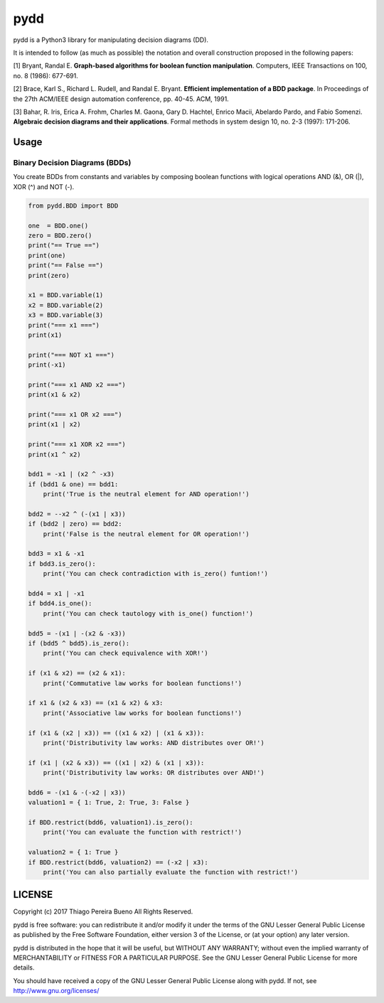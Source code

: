 pydd
====

pydd is a Python3 library for manipulating decision diagrams (DD).

It is intended to follow (as much as possible) the notation and overall
construction proposed in the following papers:

[1] Bryant, Randal E. **Graph-based algorithms for boolean function
manipulation**. Computers, IEEE Transactions on 100, no. 8 (1986):
677-691.

[2] Brace, Karl S., Richard L. Rudell, and Randal E. Bryant. **Efficient
implementation of a BDD package**. In Proceedings of the 27th ACM/IEEE
design automation conference, pp. 40-45. ACM, 1991.

[3] Bahar, R. Iris, Erica A. Frohm, Charles M. Gaona, Gary D. Hachtel,
Enrico Macii, Abelardo Pardo, and Fabio Somenzi. **Algebraic decision
diagrams and their applications**. Formal methods in system design 10,
no. 2-3 (1997): 171-206.

Usage
-----

Binary Decision Diagrams (BDDs)
~~~~~~~~~~~~~~~~~~~~~~~~~~~~~~~

You create BDDs from constants and variables by composing boolean
functions with logical operations AND (&), OR (\|), XOR (^) and NOT (-).

.. code:: python

    from pydd.BDD import BDD

    one  = BDD.one()
    zero = BDD.zero()
    print("== True ==")
    print(one)
    print("== False ==")
    print(zero)

    x1 = BDD.variable(1)
    x2 = BDD.variable(2)
    x3 = BDD.variable(3)
    print("=== x1 ===")
    print(x1)

    print("=== NOT x1 ===")
    print(-x1)

    print("=== x1 AND x2 ===")
    print(x1 & x2)

    print("=== x1 OR x2 ===")
    print(x1 | x2)

    print("=== x1 XOR x2 ===")
    print(x1 ^ x2)

    bdd1 = -x1 | (x2 ^ -x3)
    if (bdd1 & one) == bdd1:
        print('True is the neutral element for AND operation!')

    bdd2 = --x2 ^ (-(x1 | x3))
    if (bdd2 | zero) == bdd2:
        print('False is the neutral element for OR operation!')

    bdd3 = x1 & -x1
    if bdd3.is_zero():
        print('You can check contradiction with is_zero() funtion!')

    bdd4 = x1 | -x1
    if bdd4.is_one():
        print('You can check tautology with is_one() function!')

    bdd5 = -(x1 | -(x2 & -x3))
    if (bdd5 ^ bdd5).is_zero():
        print('You can check equivalence with XOR!')

    if (x1 & x2) == (x2 & x1):
        print('Commutative law works for boolean functions!')

    if x1 & (x2 & x3) == (x1 & x2) & x3:
        print('Associative law works for boolean functions!')

    if (x1 & (x2 | x3)) == ((x1 & x2) | (x1 & x3)):
        print('Distributivity law works: AND distributes over OR!')

    if (x1 | (x2 & x3)) == ((x1 | x2) & (x1 | x3)):
        print('Distributivity law works: OR distributes over AND!')

    bdd6 = -(x1 & -(-x2 | x3))
    valuation1 = { 1: True, 2: True, 3: False }

    if BDD.restrict(bdd6, valuation1).is_zero():
        print('You can evaluate the function with restrict!')

    valuation2 = { 1: True }
    if BDD.restrict(bdd6, valuation2) == (-x2 | x3):
        print('You can also partially evaluate the function with restrict!')

LICENSE
-------

Copyright (c) 2017 Thiago Pereira Bueno All Rights Reserved.

pydd is free software: you can redistribute it and/or modify it under
the terms of the GNU Lesser General Public License as published by the
Free Software Foundation, either version 3 of the License, or (at your
option) any later version.

pydd is distributed in the hope that it will be useful, but WITHOUT ANY
WARRANTY; without even the implied warranty of MERCHANTABILITY or
FITNESS FOR A PARTICULAR PURPOSE. See the GNU Lesser General Public
License for more details.

You should have received a copy of the GNU Lesser General Public License
along with pydd. If not, see http://www.gnu.org/licenses/
